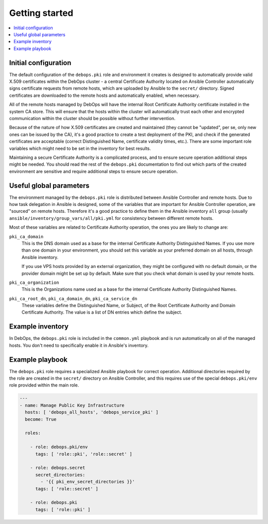 Getting started
===============

.. contents::
   :local:

Initial configuration
---------------------

The default configuration of the ``debops.pki`` role and environment it creates
is designed to automatically provide valid X.509 certificates within the DebOps
cluster - a central Certificate Authority located on Ansible Controller
automatically signs certificate requests from remote hosts, which are uploaded
by Ansible to the ``secret/`` directory. Signed certificates are downloaded to
the remote hosts and automatically enabled, when necessary.

All of the remote hosts managed by DebOps will have the internal Root
Certificate Authority certificate installed in the system CA store. This will
ensure that the hosts within the cluster will automatically trust each other
and encrypted communication within the cluster should be possible without
further intervention.

Because of the nature of how X.509 certificates are created and maintained
(they cannot be "updated", per se, only new ones can be issued by the CA), it's
a good practice to create a test deployment of the PKI, and check if the
generated certificates are acceptable (correct Distinguished Name, certificate
validity times, etc.). There are some important role variables which might need
to be set in the inventory for best results.

Maintaining a secure Certificate Authority is a complicated process, and to
ensure secure operation additional steps might be needed. You should read the
rest of the ``debops.pki`` documentation to find out which parts of the created
environment are sensitive and require additional steps to ensure secure
operation.

Useful global parameters
------------------------

The environment managed by the ``debops.pki`` role is distributed between
Ansible Controller and remote hosts. Due to how task delegation in Ansible is
designed, some of the variables that are important for Ansible Controller
operation, are "sourced" on remote hosts. Therefore it's a good practice to
define them in the Ansible inventory ``all`` group (usually
``ansible/inventory/group_vars/all/pki.yml`` for consistency between different
remote hosts.

Most of these variables are related to Certificate Authority operation, the
ones you are likely to change are:

``pki_ca_domain``
  This is the DNS domain used as a base for the internal Certificate Authority
  Distinguished Names. If you use more than one domain in your environment, you
  should set this variable as your preferred domain on all hosts, through
  Ansible inventory.

  If you use VPS hosts provided by an external organization, they might be
  configured with no default domain, or the provider domain might be set up by
  default. Make sure that you check what domain is used by your remote hosts.

``pki_ca_organization``
  This is the Organizations name used as a base for the internal
  Certificate Authority Distinguished Names.

``pki_ca_root_dn``, ``pki_ca_domain_dn``, ``pki_ca_service_dn``
  These variables define the Distinguished Name, or Subject, of the Root
  Certificate Authority and Domain Certificate Authority. The value is a list
  of DN entries which define the subject.

Example inventory
-----------------

In DebOps, the ``debops.pki`` role is included in the ``common.yml`` playbook
and is run automatically on all of the managed hosts. You don't need to
specifically enable it in Ansible's inventory.

Example playbook
----------------

The ``debops.pki`` role requires a specialized Ansible playbook for correct
operation. Additional directories required by the role are created in the
``secret/`` directory on Ansible Controller, and this requires use of the
special ``debops.pki/env`` role provided within the main role.

.. code-block:: yaml

   ---
   - name: Manage Public Key Infrastructure
     hosts: [ 'debops_all_hosts', 'debops_service_pki' ]
     become: True

     roles:

       - role: debops.pki/env
         tags: [ 'role::pki', 'role::secret' ]

       - role: debops.secret
         secret_directories:
           - '{{ pki_env_secret_directories }}'
         tags: [ 'role::secret' ]

       - role: debops.pki
         tags: [ 'role::pki' ]

